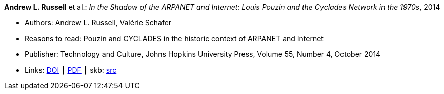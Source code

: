 *Andrew L. Russell* et al.: _In the Shadow of the ARPANET and Internet: Louis Pouzin and the Cyclades Network in the 1970s_, 2014

* Authors: Andrew L. Russell, Valérie Schafer
* Reasons to read: Pouzin and CYCLADES in the historic context of ARPANET and Internet
* Publisher: Technology and Culture, Johns Hopkins University Press, Volume 55, Number 4, October 2014 
* Links:
       link:https://doi.org/10.1353/tech.2014.0096[DOI]
    ┃ link:http://citeseerx.ist.psu.edu/viewdoc/download?doi=10.1.1.692.1974&rep=rep1&type=pdf[PDF]
    ┃ skb: link:https://github.com/vdmeer/skb/tree/master/library/article/2010/russell-2014-tc.adoc[src]
ifdef::local[]
    ┃ link:/library/article/2010/russell-2014-tc.pdf[PDF]
endif::[]

